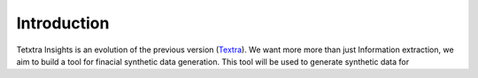 Introduction
===============
Tetxtra Insights is an evolution of the previous version (`Textra <https://textra.readthedocs.io/fr/latest/index.html>`_). We want more more than
just Information extraction, we aim to build a tool for finacial synthetic data generation. This tool will be used to generate synthetic data for
















































